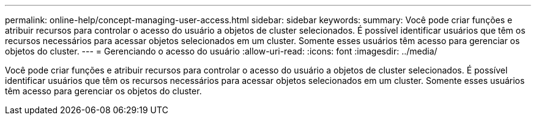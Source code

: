 ---
permalink: online-help/concept-managing-user-access.html 
sidebar: sidebar 
keywords:  
summary: Você pode criar funções e atribuir recursos para controlar o acesso do usuário a objetos de cluster selecionados. É possível identificar usuários que têm os recursos necessários para acessar objetos selecionados em um cluster. Somente esses usuários têm acesso para gerenciar os objetos do cluster. 
---
= Gerenciando o acesso do usuário
:allow-uri-read: 
:icons: font
:imagesdir: ../media/


[role="lead"]
Você pode criar funções e atribuir recursos para controlar o acesso do usuário a objetos de cluster selecionados. É possível identificar usuários que têm os recursos necessários para acessar objetos selecionados em um cluster. Somente esses usuários têm acesso para gerenciar os objetos do cluster.
